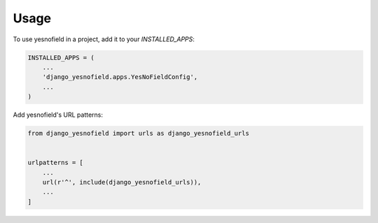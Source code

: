 =====
Usage
=====

To use yesnofield in a project, add it to your `INSTALLED_APPS`:

.. code-block:: python

    INSTALLED_APPS = (
        ...
        'django_yesnofield.apps.YesNoFieldConfig',
        ...
    )

Add yesnofield's URL patterns:

.. code-block:: python

    from django_yesnofield import urls as django_yesnofield_urls


    urlpatterns = [
        ...
        url(r'^', include(django_yesnofield_urls)),
        ...
    ]
